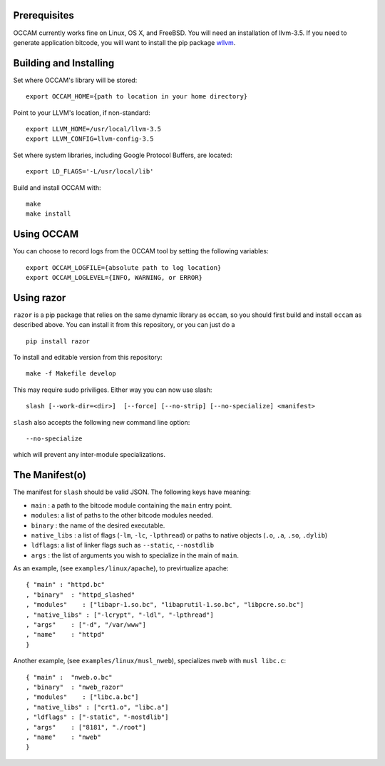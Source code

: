 |PyPI version| |Build Status|

Prerequisites
=============

OCCAM currently works fine on Linux, OS X, and FreeBSD. You will need an
installation of llvm-3.5. If you need to generate application bitcode,
you will want to install the pip package
`wllvm <https://github.com/SRI-CSL/whole-program-llvm.git>`__.

Building and Installing
=======================

Set where OCCAM's library will be stored:

::

      export OCCAM_HOME={path to location in your home directory}

Point to your LLVM's location, if non-standard:

::

      export LLVM_HOME=/usr/local/llvm-3.5
      export LLVM_CONFIG=llvm-config-3.5

Set where system libraries, including Google Protocol Buffers, are
located:

::

      export LD_FLAGS='-L/usr/local/lib'

Build and install OCCAM with:

::

      make
      make install

Using OCCAM
===========

You can choose to record logs from the OCCAM tool by setting the
following variables:

::

      export OCCAM_LOGFILE={absolute path to log location}
      export OCCAM_LOGLEVEL={INFO, WARNING, or ERROR}

Using razor
===========

``razor`` is a pip package that relies on the same dynamic library as
``occam``, so you should first build and install ``occam`` as described
above. You can install it from this repository, or you can just do a

::

    pip install razor

To install and editable version from this repository:

::

    make -f Makefile develop

This may require sudo priviliges. Either way you can now use slash:

::

    slash [--work-dir=<dir>]  [--force] [--no-strip] [--no-specialize] <manifest>

``slash`` also accepts the following new command line option:

::

    --no-specialize

which will prevent any inter-module specializations.

The Manifest(o)
===============

The manifest for ``slash`` should be valid JSON. The following keys have
meaning:

-  ``main`` : a path to the bitcode module containing the ``main`` entry
   point.

-  ``modules``: a list of paths to the other bitcode modules needed.

-  ``binary`` : the name of the desired executable.

-  ``native_libs`` : a list of flags (``-lm``, ``-lc``, ``-lpthread``)
   or paths to native objects (``.o``, ``.a``, ``.so``, ``.dylib``)

-  ``ldflags``: a list of linker flags such as ``--static``,
   ``--nostdlib``

-  ``args`` : the list of arguments you wish to specialize in the main
   of ``main``.

As an example, (see ``examples/linux/apache``), to previrtualize apache:

::

    { "main" : "httpd.bc"
    , "binary"  : "httpd_slashed"
    , "modules"    : ["libapr-1.so.bc", "libaprutil-1.so.bc", "libpcre.so.bc"]
    , "native_libs" : ["-lcrypt", "-ldl", "-lpthread"]
    , "args"    : ["-d", "/var/www"]
    , "name"    : "httpd"
    }

Another example, (see ``examples/linux/musl_nweb``), specializes
``nweb`` with ``musl libc.c``:

::

    { "main" :  "nweb.o.bc"
    , "binary"  : "nweb_razor"
    , "modules"    : ["libc.a.bc"]
    , "native_libs" : ["crt1.o", "libc.a"]
    , "ldflags" : ["-static", "-nostdlib"]
    , "args"    : ["8181", "./root"]
    , "name"    : "nweb"
    }

.. |PyPI version| image:: https://badge.fury.io/py/razor.svg
   :target: https://badge.fury.io/py/razor
.. |Build Status| image:: https://travis-ci.org/SRI-CSL/OCCAM.svg?branch=master
   :target: https://travis-ci.org/SRI-CSL/OCCAM

